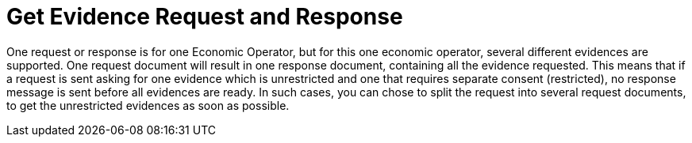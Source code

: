 
= Get Evidence Request and Response

One request or response is for one Economic Operator, but for this one economic operator, several different evidences are supported. One request document will result in one response document, containing all the evidence requested. This means that if a request is sent asking for one evidence which is unrestricted and one that requires separate consent (restricted), no response message is sent before all evidences are ready. In such cases, you can chose to split the request into several request documents, to get the unrestricted evidences as soon as possible.

